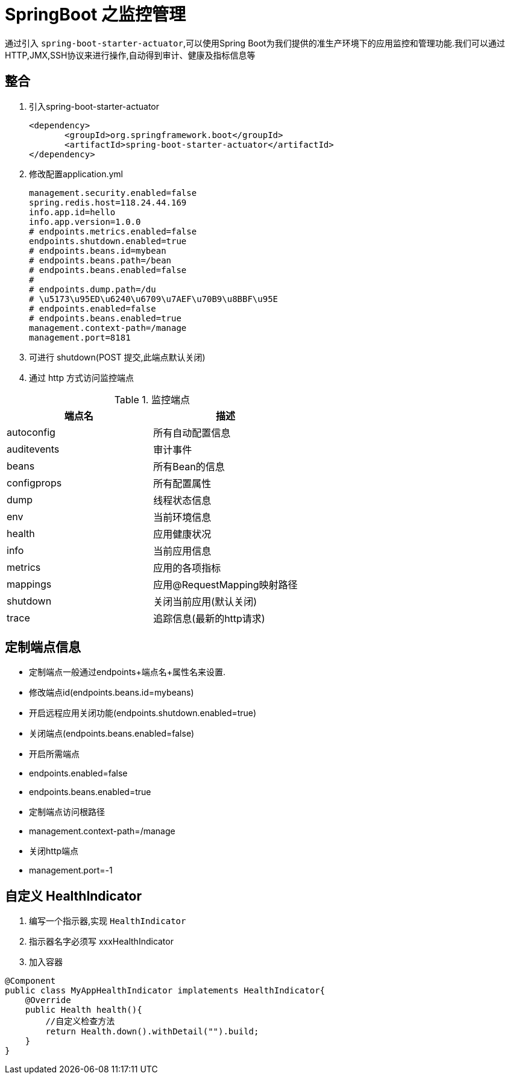 [[spring-advanced-monitor]]
= SpringBoot 之监控管理

通过引入 `spring-boot-starter-actuator`,可以使用Spring Boot为我们提供的准生产环境下的应用监控和管理功能.我们可以通过HTTP,JMX,SSH协议来进行操作,自动得到审计、健康及指标信息等

[[spring-advanced-monitor-integration]]
== 整合

. 引入spring-boot-starter-actuator
+
[source,pom]
----
<dependency>
       <groupId>org.springframework.boot</groupId>
       <artifactId>spring-boot-starter-actuator</artifactId>
</dependency>
----

. 修改配置application.yml
+
[source,yaml]
----
management.security.enabled=false
spring.redis.host=118.24.44.169
info.app.id=hello
info.app.version=1.0.0
# endpoints.metrics.enabled=false
endpoints.shutdown.enabled=true
# endpoints.beans.id=mybean
# endpoints.beans.path=/bean
# endpoints.beans.enabled=false
#
# endpoints.dump.path=/du
# \u5173\u95ED\u6240\u6709\u7AEF\u70B9\u8BBF\u95E
# endpoints.enabled=false
# endpoints.beans.enabled=true
management.context-path=/manage
management.port=8181
----

. 可进行 shutdown(POST 提交,此端点默认关闭)

. 通过 http 方式访问监控端点

[[spring-advanced-monitor-endpoint-tbl]]
.监控端点
|===
| 端点名      | 描述

| autoconfig  | 所有自动配置信息

| auditevents | 审计事件

| beans       | 所有Bean的信息

| configprops | 所有配置属性

| dump        | 线程状态信息

| env         | 当前环境信息

| health      | 应用健康状况

| info        | 当前应用信息

| metrics     | 应用的各项指标

| mappings    | 应用@RequestMapping映射路径

| shutdown    | 关闭当前应用(默认关闭)

| trace       | 追踪信息(最新的http请求)
|===

[[spring-advanced-monitor-info]]
== 定制端点信息

* 定制端点一般通过endpoints+端点名+属性名来设置.
* 修改端点id(endpoints.beans.id=mybeans)
* 开启远程应用关闭功能(endpoints.shutdown.enabled=true)
* 关闭端点(endpoints.beans.enabled=false)
* 开启所需端点
* endpoints.enabled=false
* endpoints.beans.enabled=true
* 定制端点访问根路径
* management.context-path=/manage
* 关闭http端点
* management.port=-1

[[spring-advanced-monitor-customize]]
== 自定义 HealthIndicator

. 编写一个指示器,实现 `HealthIndicator`
. 指示器名字必须写 xxxHealthIndicator
. 加入容器

[source,java]
----
@Component
public class MyAppHealthIndicator implatements HealthIndicator{
    @Override
    public Health health(){
        //自定义检查方法
        return Health.down().withDetail("").build;
    }
}
----

